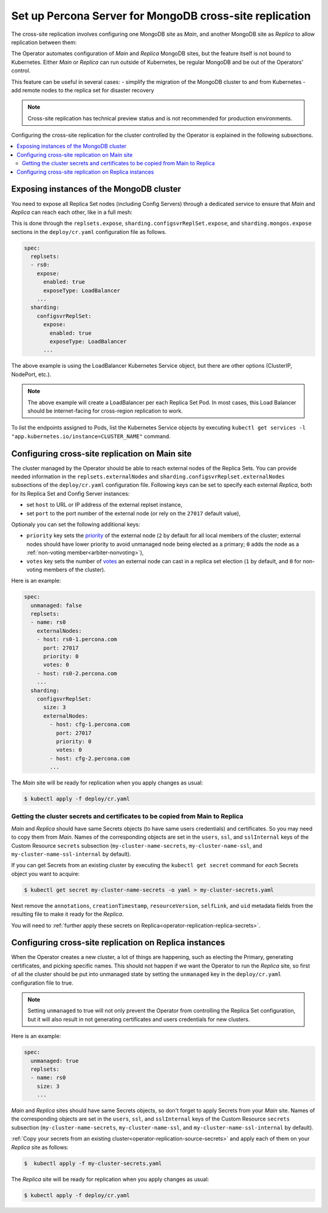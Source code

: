 .. _operator-replication:

Set up Percona Server for MongoDB cross-site replication
========================================================

The cross-site replication involves configuring one MongoDB site as *Main*, and another MongoDB site as *Replica* to allow replication between them:

.. image:: ./assets/images/replication-pods.svg
   :align: center

The Operator automates configuration of *Main* and *Replica* MongoDB sites, but the feature itself is not bound to Kubernetes. Either *Main* or *Replica* can run outside of Kubernetes, be regular MongoDB and be out of the Operators’ control.

This feature can be useful in several cases: 
- simplify the migration of the MongoDB cluster to and from Kubernetes
- add remote nodes to the replica set for disaster recovery 

.. note:: Cross-site replication has technical preview status and is not
   recommended for production environments.

Configuring the cross-site replication for the cluster controlled by the Operator is explained in the following subsections.

.. contents:: :local:

.. _operator-replication-expose:

Exposing instances of the MongoDB cluster
--------------------------------------------

You need to expose all Replica Set nodes (including Config
Servers) through a dedicated service to ensure that *Main* and *Replica*
can reach each other, like in a full mesh:

.. image:: ./assets/images/replication-mesh.svg
   :align: center

This is done through the
``replsets.expose``, ``sharding.configsvrReplSet.expose``, and
``sharding.mongos.expose`` sections in the ``deploy/cr.yaml`` configuration file
as follows.

.. code:: yaml

   spec:
     replsets:
     - rs0:
       expose:
         enabled: true
         exposeType: LoadBalancer
       ...
     sharding:
       configsvrReplSet:
         expose:
           enabled: true
           exposeType: LoadBalancer
         ...

The above example is using the LoadBalancer Kubernetes Service object, but there
are other options (ClusterIP, NodePort, etc.).

.. note:: The above example will create a LoadBalancer per each Replica Set Pod.
   In most cases, this Load Balancer should be internet-facing for cross-region
   replication to work.
   
To list the endpoints assigned to Pods, list the Kubernetes Service objects by 
executing ``kubectl get services -l "app.kubernetes.io/instance=CLUSTER_NAME"`` command.


.. _operator-replication-source:

Configuring cross-site replication on Main site
------------------------------------------------------

The cluster managed by the Operator should be able to reach external nodes of the
Replica Sets. You can provide needed information in the
``replsets.externalNodes`` and ``sharding.configsvrReplset.externalNodes``
subsections of the ``deploy/cr.yaml`` configuration file. Following keys can
be set to specify each external *Replica*, both for its Replica Set and Config Server
instances:

* set ``host`` to URL or IP address of the external replset instance,
* set ``port`` to the port number of the external node (or rely on the ``27017``
  default value),

Optionaly you can set the following additional keys:

* ``priority`` key sets the `priority <https://docs.mongodb.com/manual/reference/replica-configuration/#mongodb-rsconf-rsconf.members-n-.priority>`_
  of the external node (``2`` by default for all local members of the cluster;
  external nodes should have lower priority to avoid unmanaged node being elected
  as a primary; ``0`` adds the node as a :ref:`non-voting member<arbiter-nonvoting>`),
* ``votes`` key sets the number of `votes <https://docs.mongodb.com/manual/reference/replica-configuration/#mongodb-rsconf-rsconf.members-n-.votes>`_
  an external node can cast in a replica set election (``1`` by default, and
  ``0`` for non-voting members of the cluster).

Here is an example:

.. code:: yaml

   spec:
     unmanaged: false
     replsets:
     - name: rs0
       externalNodes:
       - host: rs0-1.percona.com
         port: 27017
         priority: 0
         votes: 0   
       - host: rs0-2.percona.com
       ...
     sharding:
       configsvrReplSet:
         size: 3
         externalNodes:
           - host: cfg-1.percona.com
             port: 27017
             priority: 0
             votes: 0   
           - host: cfg-2.percona.com
           ...

The *Main* site will be ready for replication when you apply changes as usual:

.. code:: bash

   $ kubectl apply -f deploy/cr.yaml

.. _operator-replication-source-secrets:

Getting the cluster secrets and certificates to be copied from Main to Replica
******************************************************************************

*Main* and *Replica* should have same Secrets objects (to have same
users credentials) and certificates. So you may need to copy them from *Main*.
Names of the corresponding objects are set in the ``users``, ``ssl``, and
``sslInternal`` keys of the Custom Resource ``secrets`` subsection
(``my-cluster-name-secrets``, ``my-cluster-name-ssl``, and
``my-cluster-name-ssl-internal`` by default).

If you can get Secrets from an existing cluster by executing the
``kubectl get secret`` command for *each* Secrets object you want to acquire:

.. code:: bash

   $ kubectl get secret my-cluster-name-secrets -o yaml > my-cluster-secrets.yaml

Next remove the ``annotations``, ``creationTimestamp``, ``resourceVersion``,
``selfLink``, and ``uid`` metadata fields from the resulting file to make it
ready for the *Replica*.

You will need to :ref:`further apply these secrets on Replica<operator-replication-replica-secrets>`.

.. _operator-replication-replica:

Configuring cross-site replication on Replica instances
-------------------------------------------------------

When the Operator creates a new cluster, a lot of things are happening, such as
electing the Primary, generating certificates, and picking specific names. This
should not happen if we want the Operator to run the *Replica* site, so first
of all the cluster should be put into unmanaged state by setting the
``unmanaged`` key in the ``deploy/cr.yaml`` configuration file to true.

.. note:: Setting ``unmanaged`` to true will not only prevent the Operator from
   controlling the Replica Set configuration, but it will also result in not
   generating certificates and users credentials for new clusters.

Here is an example:

.. code:: yaml

   spec:
     unmanaged: true
     replsets:
     - name: rs0
       size: 3
       ...

.. _operator-replication-replica-secrets:

*Main* and *Replica* sites should have same Secrets objects, so don't forget
to apply Secrets from your *Main* site. Names of the corresponding objects
are set in the ``users``, ``ssl``, and ``sslInternal`` keys of the Custom
Resource ``secrets`` subsection (``my-cluster-name-secrets``,
``my-cluster-name-ssl``, and ``my-cluster-name-ssl-internal`` by default).

:ref:`Copy your secrets from an existing cluster<operator-replication-source-secrets>`
and apply each of them on your *Replica* site as follows:

.. code:: bash

   $  kubectl apply -f my-cluster-secrets.yaml

The *Replica* site will be ready for replication when you apply changes as usual:

.. code:: bash

   $ kubectl apply -f deploy/cr.yaml


